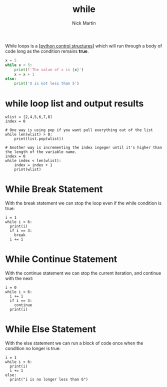 #+title: while
#+author: Nick Martin
#+email: nmartin84@gmail.com
#+created: [2021-01-17 19:53]

While loops is a [[[file:../202101021249-python_control_structures.org][python control structures]]] which will run through a body of
code long as the condition remains *true*.

#+BEGIN_SRC python
  x = 5
  while x < 5:
      print(f'The value of x is {x}')
      x = x + 1
  else:
      print('X is not less than 5')
#+END_SRC

* while loop list and output results

#+BEGIN_EXAMPLE
  wlist = [2,4,5,6,7,8]
  index = 0

  # One way is using pop if you want pull everything out of the list
  while len(wlist) > 0:
      print(list.pop(wlist))

  # Another way is incrementing the index ingeger until it's higher than the length of the variable name.
  index = 0
  while index < len(wlist):
      index = index + 1
      print(wlist)
#+END_EXAMPLE

* While Break Statement

With the break statement we can stop the loop even if the while
condition is true:

#+BEGIN_EXAMPLE
  i = 1
  while i < 6:
    print(i)
    if i == 3:
      break
    i += 1
#+END_EXAMPLE

* While Continue Statement

With the continue statement we can stop the current iteration, and
continue with the next:

#+BEGIN_EXAMPLE
  i = 0
  while i < 6:
    i += 1
    if i == 3:
      continue
    print(i)
#+END_EXAMPLE

* While Else Statement

With the else statement we can run a block of code once when the
condition no longer is true:

#+BEGIN_EXAMPLE
  i = 1
  while i < 6:
    print(i)
    i += 1
  else:
    print("i is no longer less than 6")
#+END_EXAMPLE
